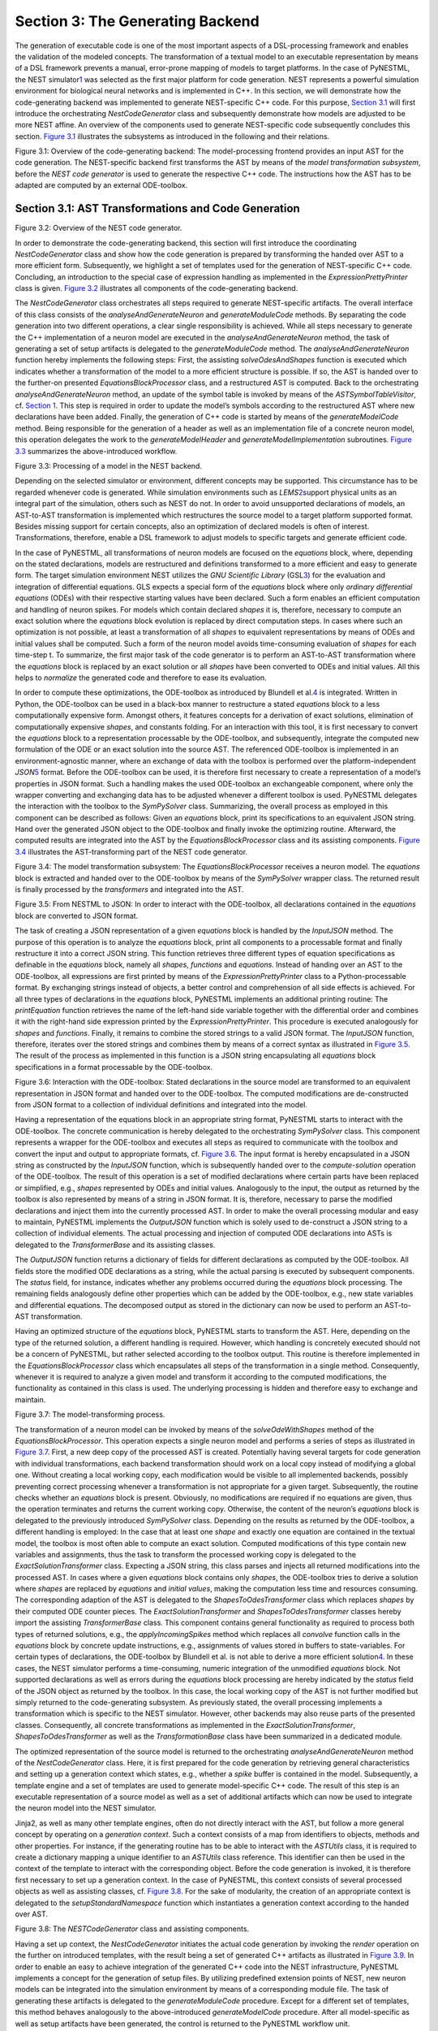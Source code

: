 Section 3: The Generating Backend 
----------------------------------

The generation of executable code is one of the most important aspects
of a DSL-processing framework and enables the validation of the modeled
concepts. The transformation of a textual model to an executable
representation by means of a DSL framework prevents a manual,
error-prone mapping of models to target platforms. In the case of
PyNESTML, the NEST simulator\ `1 <#1>`__\  was selected as the first
major platform for code generation. NEST represents a powerful
simulation environment for biological neural networks and is implemented
in C++. In this section, we will demonstrate how the code-generating
backend was implemented to generate NEST-specific C++ code. For this
purpose, `Section 3.1 <#chap:main:backend:codegeneration>`__ will first
introduce the orchestrating *NestCodeGenerator* class and subsequently
demonstrate how models are adjusted to be more NEST affine. An overview
of the components used to generate NEST-specific code subsequently
concludes this section. `Figure 3.1 <#fig3.1>`__ illustrates the
subsystems as introduced in the following and their relations.

.. raw:: html

   <p align="center">

.. raw:: html

   </p>

.. raw:: html

   <p>

Figure 3.1: Overview of the code-generating backend: The
model-processing frontend provides an input AST for the code generation.
The NEST-specific backend first transforms the AST by means of the
*model transformation subsystem*, before the *NEST code generator* is
used to generate the respective C++ code. The instructions how the AST
has to be adapted are computed by an external ODE-toolbox.

.. raw:: html

   </p>

Section 3.1: AST Transformations and Code Generation 
~~~~~~~~~~~~~~~~~~~~~~~~~~~~~~~~~~~~~~~~~~~~~~~~~~~~~

.. raw:: html

   <p align="center">

.. raw:: html

   </p>

.. raw:: html

   <p>

Figure 3.2: Overview of the NEST code generator.

.. raw:: html

   </p>

In order to demonstrate the code-generating backend, this section will
first introduce the coordinating *NestCodeGenerator* class and show how
the code generation is prepared by transforming the handed over AST to a
more efficient form. Subsequently, we highlight a set of templates used
for the generation of NEST-specific C++ code. Concluding, an
introduction to the special case of expression handling as implemented
in the *ExpressionPrettyPrinter* class is given. `Figure
3.2 <#fig3.2>`__ illustrates all components of the code-generating
backend.

The *NestCodeGenerator* class orchestrates all steps required to
generate NEST-specific artifacts. The overall interface of this class
consists of the *analyseAndGenerateNeuron* and *generateModuleCode*
methods. By separating the code generation into two different
operations, a clear single responsibility is achieved. While all steps
necessary to generate the C++ implementation of a neuron model are
executed in the *analyseAndGenerateNeuron* method, the task of
generating a set of setup artifacts is delegated to the
*generateModuleCode* method. The *analyseAndGenerateNeuron* function
hereby implements the following steps: First, the assisting
*solveOdesAndShapes* function is executed which indicates whether a
transformation of the model to a more efficient structure is possible.
If so, the AST is handed over to the further-on presented
*EquationsBlockProcessor* class, and a restructured AST is computed.
Back to the orchestrating *analyseAndGenerateNeuron* method, an update
of the symbol table is invoked by means of the *ASTSymbolTableVisitor*,
cf. `Section 1 <front.md>`__. This step is required in order to update
the model’s symbols according to the restructured AST where new
declarations have been added. Finally, the generation of C++ code is
started by means of the *generateModelCode* method. Being responsible
for the generation of a header as well as an implementation file of a
concrete neuron model, this operation delegates the work to the
*generateModelHeader* and *generateModelImplementation* subroutines.
`Figure 3.3 <#fig3.3>`__ summarizes the above-introduced workflow.

.. raw:: html

   <p align="center">

.. raw:: html

   </p>

.. raw:: html

   <p>

Figure 3.3: Processing of a model in the NEST backend.

.. raw:: html

   </p>

Depending on the selected simulator or environment, different concepts
may be supported. This circumstance has to be regarded whenever code is
generated. While simulation environments such as *LEMS*\ \ `2 <#2>`__\ 
support physical units as an integral part of the simulation, others
such as NEST do not. In order to avoid unsupported declarations of
models, an AST-to-AST transformation is implemented which restructures
the source model to a target platform supported format. Besides missing
support for certain concepts, also an optimization of declared models is
often of interest. Transformations, therefore, enable a DSL framework to
adjust models to specific targets and generate efficient code.

In the case of PyNESTML, all transformations of neuron models are
focused on the *equations* block, where, depending on the stated
declarations, models are restructured and definitions transformed to a
more efficient and easy to generate form. The target simulation
environment NEST utilizes the *GNU Scientific Library*
(GSL\ `3 <#3>`__\ ) for the evaluation and integration of differential
equations. GLS expects a special form of the *equations* block where
only *ordinary differential equations* (ODEs) with their respective
starting values have been declared. Such a form enables an efficient
computation and handling of neuron spikes. For models which contain
declared *shapes* it is, therefore, necessary to compute an exact
solution where the *equations* block evolution is replaced by direct
computation steps. In cases where such an optimization is not possible,
at least a transformation of all *shapes* to equivalent representations
by means of ODEs and initial values shall be computed. Such a form of
the neuron model avoids time-consuming evaluation of *shapes* for each
time-step t. To summarize, the first major task of the code generator is
to perform an AST-to-AST transformation where the *equations* block is
replaced by an exact solution or all *shapes* have been converted to
ODEs and initial values. All this helps to *normalize* the generated
code and therefore to ease its evaluation.

In order to compute these optimizations, the ODE-toolbox as introduced
by Blundell et al.\ `4 <#4>`__\  is integrated. Written in Python, the
ODE-toolbox can be used in a black-box manner to restructure a stated
*equations* block to a less computationally expensive form. Amongst
others, it features concepts for a derivation of exact solutions,
elimination of computationally expensive *shapes*, and constants
folding. For an interaction with this tool, it is first necessary to
convert the *equations* block to a representation processable by the
ODE-toolbox, and subsequently, integrate the computed new formulation of
the ODE or an exact solution into the source AST. The referenced
ODE-toolbox is implemented in an environment-agnostic manner, where an
exchange of data with the toolbox is performed over the
platform-independent *JSON*\ \ `5 <#5>`__\  format. Before the
ODE-toolbox can be used, it is therefore first necessary to create a
representation of a model’s properties in JSON format. Such a handling
makes the used ODE-toolbox an exchangeable component, where only the
wrapper converting and exchanging data has to be adjusted whenever a
different toolbox is used. PyNESTML delegates the interaction with the
toolbox to the *SymPySolver* class. Summarizing, the overall process as
employed in this component can be described as follows: Given an
*equations* block, print its specifications to an equivalent JSON
string. Hand over the generated JSON object to the ODE-toolbox and
finally invoke the optimizing routine. Afterward, the computed results
are integrated into the AST by the *EquationsBlockProcessor* class and
its assisting components. `Figure 3.4 <#fig3.4>`__ illustrates the
AST-transforming part of the NEST code generator.

.. raw:: html

   <p align="center">

.. raw:: html

   </p>

.. raw:: html

   <p>

Figure 3.4: The model transformation subsystem: The
*EquationsBlockProcessor* receives a neuron model. The *equations* block
is extracted and handed over to the ODE-toolbox by means of the
*SymPySolver* wrapper class. The returned result is finally processed by
the *transformers* and integrated into the AST.

.. raw:: html

   </p>

   <p align="center">

.. raw:: html

   </p>

.. raw:: html

   <p>

Figure 3.5: From NESTML to JSON: In order to interact with the
ODE-toolbox, all declarations contained in the *equations* block are
converted to JSON format.

.. raw:: html

   </p>

The task of creating a JSON representation of a given *equations* block
is handled by the *InputJSON* method. The purpose of this operation is
to analyze the *equations* block, print all components to a processable
format and finally restructure it into a correct JSON string. This
function retrieves three different types of equation specifications as
definable in the *equations* block, namely all *shapes*, *functions* and
*equations*. Instead of handing over an AST to the ODE-toolbox, all
expressions are first printed by means of the *ExpressionPrettyPrinter*
class to a Python-processable format. By exchanging strings instead of
objects, a better control and comprehension of all side effects is
achieved. For all three types of declarations in the *equations* block,
PyNESTML implements an additional printing routine: The *printEquation*
function retrieves the name of the left-hand side variable together with
the differential order and combines it with the right-hand side
expression printed by the *ExpressionPrettyPrinter*. This procedure is
executed analogously for *shapes* and *functions*. Finally, it remains
to combine the stored strings to a valid JSON format. The *InputJSON*
function, therefore, iterates over the stored strings and combines them
by means of a correct syntax as illustrated in `Figure 3.5 <#fig3.5>`__.
The result of the process as implemented in this function is a JSON
string encapsulating all *equations* block specifications in a format
processable by the ODE-toolbox.

.. raw:: html

   <p align="center">

.. raw:: html

   </p>

.. raw:: html

   <p>

Figure 3.6: Interaction with the ODE-toolbox: Stated declarations in the
source model are transformed to an equivalent representation in JSON
format and handed over to the ODE-toolbox. The computed modifications
are de-constructed from JSON format to a collection of individual
definitions and integrated into the model.

.. raw:: html

   </p>

Having a representation of the equations block in an appropriate string
format, PyNESTML starts to interact with the ODE-toolbox. The concrete
communication is hereby delegated to the orchestrating *SymPySolver*
class. This component represents a wrapper for the ODE-toolbox and
executes all steps as required to communicate with the toolbox and
convert the input and output to appropriate formats, cf. `Figure
3.6 <#fig3.6>`__. The input format is hereby encapsulated in a JSON
string as constructed by the *InputJSON* function, which is subsequently
handed over to the *compute-solution* operation of the ODE-toolbox. The
result of this operation is a set of modified declarations where certain
parts have been replaced or simplified, e.g., *shapes* represented by
ODEs and initial values. Analogously to the input, the output as
returned by the toolbox is also represented by means of a string in JSON
format. It is, therefore, necessary to parse the modified declarations
and inject them into the currently processed AST. In order to make the
overall processing modular and easy to maintain, PyNESTML implements the
*OutputJSON* function which is solely used to de-construct a JSON string
to a collection of individual elements. The actual processing and
injection of computed ODE declarations into ASTs is delegated to the
*TransformerBase* and its assisting classes.

The *OutputJSON* function returns a dictionary of fields for different
declarations as computed by the ODE-toolbox. All fields store the
modified ODE declarations as a string, while the actual parsing is
executed by subsequent components. The *status* field, for instance,
indicates whether any problems occurred during the *equations* block
processing. The remaining fields analogously define other properties
which can be added by the ODE-toolbox, e.g., new state variables and
differential equations. The decomposed output as stored in the
dictionary can now be used to perform an AST-to-AST transformation.

Having an optimized structure of the *equations* block, PyNESTML starts
to transform the AST. Here, depending on the type of the returned
solution, a different handling is required. However, which handling is
concretely executed should not be a concern of PyNESTML, but rather
selected according to the toolbox output. This routine is therefore
implemented in the *EquationsBlockProcessor* class which encapsulates
all steps of the transformation in a single method. Consequently,
whenever it is required to analyze a given model and transform it
according to the computed modifications, the functionality as contained
in this class is used. The underlying processing is hidden and therefore
easy to exchange and maintain.

.. raw:: html

   <p align="center">

.. raw:: html

   </p>

.. raw:: html

   <p>

Figure 3.7: The model-transforming process.

.. raw:: html

   </p>

The transformation of a neuron model can be invoked by means of the
*solveOdeWithShapes* method of the *EquationsBlockProcessor*. This
operation expects a single neuron model and performs a series of steps
as illustrated in `Figure 3.7 <#fig3.7>`__. First, a new deep copy of
the processed AST is created. Potentially having several targets for
code generation with individual transformations, each backend
transformation should work on a local copy instead of modifying a global
one. Without creating a local working copy, each modification would be
visible to all implemented backends, possibly preventing correct
processing whenever a transformation is not appropriate for a given
target. Subsequently, the routine checks whether an *equations* block is
present. Obviously, no modifications are required if no equations are
given, thus the operation terminates and returns the current working
copy. Otherwise, the content of the neuron’s *equations* block is
delegated to the previously introduced *SymPySolver* class. Depending on
the results as returned by the ODE-toolbox, a different handling is
employed: In the case that at least one *shape* and exactly one equation
are contained in the textual model, the toolbox is most often able to
compute an exact solution. Computed modifications of this type contain
new variables and assignments, thus the task to transform the processed
working copy is delegated to the *ExactSolutionTransformer* class.
Expecting a JSON string, this class parses and injects all returned
modifications into the processed AST. In cases where a given *equations*
block contains only *shapes*, the ODE-toolbox tries to derive a solution
where *shapes* are replaced by *equations* and *initial values*, making
the computation less time and resources consuming. The corresponding
adaption of the AST is delegated to the *ShapesToOdesTransformer* class
which replaces *shapes* by their computed ODE counter pieces. The
*ExactSolutionTransformer* and *ShapesToOdesTransformer* classes hereby
import the assisting *TransformerBase* class. This component contains
general functionality as required to process both types of returned
solutions, e.g., the *applyIncomingSpikes* method which replaces all
*convolve* function calls in the *equations* block by concrete update
instructions, e.g., assignments of values stored in buffers to
state-variables. For certain types of declarations, the ODE-toolbox by
Blundell et al. is not able to derive a more efficient
solution\ `4 <#4>`__\ . In these cases, the NEST simulator performs a
time-consuming, numeric integration of the unmodified *equations* block.
Not supported declarations as well as errors during the *equations*
block processing are hereby indicated by the *status* field of the JSON
object as returned by the toolbox. In this case, the local working copy
of the AST is not further modified but simply returned to the
code-generating subsystem. As previously stated, the overall processing
implements a transformation which is specific to the NEST simulator.
However, other backends may also reuse parts of the presented classes.
Consequently, all concrete transformations as implemented in the
*ExactSolutionTransformer*, *ShapesToOdesTransformer* as well as the
*TransformationBase* class have been summarized in a dedicated module.

The optimized representation of the source model is returned to the
orchestrating *analyseAndGenerateNeuron* method of the
*NestCodeGenerator* class. Here, it is first prepared for the code
generation by retrieving general characteristics and setting up a
generation context which states, e.g., whether a *spike* buffer is
contained in the model. Subsequently, a template engine and a set of
templates are used to generate model-specific C++ code. The result of
this step is an executable representation of a source model as well as a
set of additional artifacts which can now be used to integrate the
neuron model into the NEST simulator.

Jinja2, as well as many other template engines, often do not directly
interact with the AST, but follow a more general concept by operating on
a *generation context*. Such a context consists of a map from
identifiers to objects, methods and other properties. For instance, if
the generating routine has to be able to interact with the *ASTUtils*
class, it is required to create a dictionary mapping a unique identifier
to an *ASTUtils* class reference. This identifier can then be used in
the context of the template to interact with the corresponding object.
Before the code generation is invoked, it is therefore first necessary
to set up a generation context. In the case of PyNESTML, this context
consists of several processed objects as well as assisting classes, cf.
`Figure 3.8 <#fig3.8>`__. For the sake of modularity, the creation of an
appropriate context is delegated to the *setupStandardNamespace*
function which instantiates a generation context according to the handed
over AST.

.. raw:: html

   <p align="center">

.. raw:: html

   </p>

.. raw:: html

   <p>

Figure 3.8: The *NESTCodeGenerator* class and assisting components.

.. raw:: html

   </p>

Having a set up context, the *NestCodeGenerator* initiates the actual
code generation by invoking the *render* operation on the further on
introduced templates, with the result being a set of generated C++
artifacts as illustrated in `Figure 3.9 <#fig3.9>`__. In order to enable
an easy to achieve integration of the generated C++ code into the NEST
infrastructure, PyNESTML implements a concept for the generation of
setup files. By utilizing predefined extension points of NEST, new
neuron models can be integrated into the simulation environment by means
of a corresponding module file. The task of generating these artifacts
is delegated to the *generateModuleCode* procedure. Except for a
different set of templates, this method behaves analogously to the
above-introduced *generateModelCode* procedure. After all model-specific
as well as setup artifacts have been generated, the control is returned
to the PyNESTML workflow unit.

.. raw:: html

   <p align="center">

.. raw:: html

   </p>

.. raw:: html

   <p>

Figure 3.9: Generated artifacts of the *Izhikevich* neuron model.

.. raw:: html

   </p>

   <p align="center">

.. raw:: html

   </p>

.. raw:: html

   <p>

Figure 3.10: Templates and the generated code of the *Izhikevich* neuron
model.

.. raw:: html

   </p>

Target implementations can often be described in a schematic way by
means of a template, where placeholders are replaced by model-specific
details in order to get executable, concrete code. These templates
represent a major component of a code generator and are used by the
above-introduced routines, e.g., the *generateModelHeader* method. The
implemented NEST backend employs six governing templates and a set of
assisting sub-templates. Models of neurons are generated by means of the
*NeuronHeader* and *NeuronClass* template, while the generation of a
model integration file is delegated to the *ModuleHeader* and
*ModuleClass* templates. The generation of setup files is delegated to
the *SLI\_Init* and *CMakeList* templates. `Figure 3.10 <#fig3.10>`__
exemplifies how templates are used by means of generated C++ code. The
processing as executed by the generator engine involves a retrieval of
data from the model’s AST and the symbol table, and a replacement of
placeholders in the evaluated template. All required declarations are
hereby extracted from the AST by the corresponding *getter* operation,
e.g., *getStateSymbols*, and stored in C++ syntax.

.. raw:: html

   <p align="center">

.. raw:: html

   </p>

.. raw:: html

   <p>

Figure 3.11: Context sensitive target syntax.

.. raw:: html

   </p>

While templates, in general, are able to depict an arbitrary syntax,
their usage can become inconvenient whenever many cases have to be
regarded and conditional branching occurs. This problem becomes more
apparent when dealing with expressions: While the overall form of the
AST is restructured to be more NEST affine, individual elements remain
untouched and are still represented in PyNESTML syntax. However, certain
details such as the used physical units are not supported by NEST. It is
therefore required to transform atomic elements such as variables and
constants to an appropriate representation in NEST. Moreover, in a
single model it may be necessary to represent a certain element in
different ways, cf. `Figure 3.11 <#fig3.11>`__. Consequently, it is not
possible to simply modify the AST to use appropriate references and
definitions. PyNESTML solves this problem by using an ad-hoc solution as
implemented in the *ExpressionPrettyPrinter* class. Mostly used whenever
expressions have to be printed, this class is able to generate a handed
over AST object in a specified syntax. Similar to the type deriving
routine, cf. `Section 1 <front.md>`__, the *ExpressionPrettyPrinter*
class first descends to the leaves of a handed over expression node.
Subsequently, all leaf nodes are printed to a target-specific format,
before being combined by counter pieces of the stated operators. This
process is executed until the root node has been reached. The returned
result is then used to replace a placeholder in the template by a string
representation of the expression.

The key principle of the *ExpressionPrettyPrinter* class is its
composable nature: While the *ExpressionPrettyPrinter* only dictates how
subexpressions and elements have to be printed and combined, the task to
derive the actual syntax of elements and operators is delegated to
so-called *reference converters*. Implementing the *template and hook*
pattern\ `6 <#6>`__\ , here it is possible to utilize different
reference converters to print elements and operators into a different
syntax. `Figure 3.12 <#fig3.12>`__ demonstrates how expressions are
transformed to a string representation by utilizing the above-introduced
routine.

.. raw:: html

   <p align="center">

.. raw:: html

   </p>

.. raw:: html

   <p>

Figure 3.12: From *ASTExpression* object to a string.

.. raw:: html

   </p>

The abstract *IReferenceConverter* class declares which operations
concrete reference converter classes have to implement. Besides
converting functions for binary as well as unary operators, it is also
necessary to map variables, constants and function calls. All these
elements are therefore provided with their respective *convert*
functions expecting an AST node of a corresponding type. The
*ExpressionPrettyPrinter* class hereby stores a reference to the
currently used reference converter, which is then used to convert the
above-mentioned elements. The separation of a reference converter and
the pretty printer leads to an easily maintainable and extensible
system: Similar to the visitor pattern, cf. `Section 2 <middle.md>`__,
where only the *visit* method has to be adjusted, here the user can
simply replace or extend the reference converter without the need to
modify the overall printing routine. Moreover, the code-generating
routine becomes composable, where the implemented pretty printer can be
independently combined with different reference converters.

The *NESTReferenceConverter* is the first concrete implementation of the
*IReferenceConverter* class and is used whenever concepts of NESTML have
to be converted to those in NEST. Being used in almost all parts of the
provided templates, this class features a conversion of operators and
constants to their equivalents of the NEST library. As illustrated in
`Figure 3.12 <#fig3.12>`__, each element of a given expression is
inspected individually and a counter piece in NEST is returned, making
the generated code semantically correct and references valid. The
*GSLReferenceConverter* class implements the handling of references
which is only required in the context of *equation* blocks. NEST
utilizes GSL for the evolvement of equations. Consequently, references
as stated in the *equations* block have to resolve to elements of GSL.
The *GSLReferenceConverter* hereby inspects the handed over element and
returns the respective counterpiece. If a mapping is not defined, the
element is simply returned without any modifications.

.. raw:: html

   <p align="center">

.. raw:: html

   </p>

.. raw:: html

   <p>

Figure 3.13: Adaption of syntax by the *convertToCPPName* method.

.. raw:: html

   </p>

C++ as well as many other languages does not support the apostrophe as a
valid part of an identifier. Consequently, variables stated together
with their differential order cannot be directly generated as C++ code.
PyNESTML solves this problem by implementing an on-demand transformation
of names, executed whenever a variable is processed during code
generation. In the case that the name of a generated element contains an
invalid literal, PyNESTML employs the *convertToCPPName* operation which
prefixes a variable for each stated order by the letter *D*, cf. `Figure
3.13 <#fig3.13>`__, resulting in a valid C++ syntax. Moreover, as
illustrated in `Figure 3.10 <#fig3.10>`__, generated code features
information hiding where attributes of objects and classes can only be
accessed by the corresponding data access operations. Together with the
*convertToCPPName* function, a conversion of names and references to
their respective data access operation is implemented in the
*NestNamesConverter*, respectively *GSLNamesConverter* class for the
processing of equations. Both elements are accessed during code
generation and the usage of the *ExpressionPrettyPrinter* class.

.. raw:: html

   <p align="center">

.. raw:: html

   </p>

.. raw:: html

   <p>

Figure 3.14: Mapping of NESTML types to NEST.

.. raw:: html

   </p>

The second type of assisting component, namely the *NestPrinter* class,
is used across the overall backend and implements several methods as
often required. The *printOrigin* method, for instance, states from
which type of block the corresponding variable or constant originates.
Depending on the origin, a different prefix is attached, e.g., *S\_.*
for state or *P\_.* for parameters. Such a handling is required given
the fact, that all attributes in the generated code are stored in
*structs*\ \ `7 <#7>`__\  of their respective types. By prefixing an
element’s name by a reference to its structure, the correctness of
generated code is preserved.

The *NESTML2NestTypeConverter* class provides a mapping from NESTML
types to appropriate types in C++, cf. `Figure 3.14 <#fig3.14>`__. It
should be noted that NESTML buffers represent variables and consequently
have to be declared with a respective type. For this purpose, NEST’s
implementation of the *RingBuffer* is used as the corresponding counter
piece. Whenever an element is generated, the functionality contained in
the *NESTML2NestTypeConverter* class is used and an appropriate NEST
type is returned.

.. raw:: html

   <p align="center">

.. raw:: html

   </p>

.. raw:: html

   <p>

Figure 3.15: Common neuroscientific physical units.

.. raw:: html

   </p>

In the case of physical units, additional handling is required. NEST
assumes that only a restricted set of physical units, the so-called
*common neuroscientific units* as illustrated in `Figure
3.15 <#fig3.15>`__, are used. In the case that a given constant or
variable utilizes a physical unit, the corresponding C++ code is
generated without any units and only the numeric part is regarded.
Nonetheless, to preserve semantical equivalence of the generated code
and the source model, the scalar of a unit is derived in the following
manner: In the case that an atomic unit is given, e.g., *mV*, PyNESTML
checks whether it is a common neuroscientific unit or not. If so, the
neutral scalar *1* is returned. Otherwise, the value is scaled in
relation to its common neuroscientific unit, e.g., *V* is converted to
*mV* and the scalar 1000 is returned. In the case that a compound unit
is used, e.g., *mV\*s*, the evaluation is executed recursively and all
scalars combined. `Figure 3.16 <#fig3.16>`__ illustrates this procedure.
The *UnitConverter* class implements a routine which is able to perform
these steps and scale values according to their physical units. This
component is invoked during the generation of expressions and
declarations to C++ code and preserves semantical equivalence of the
initial model and the generated code.

.. raw:: html

   <p align="center">

.. raw:: html

   </p>

.. raw:: html

   <p>

Figure 3.16: The conversion of physical units from PyNESTML to NEST.

.. raw:: html

   </p>

However, a mapping of physical units to their respective scalars is not
bijective. For instance, the scalar *1000* in a transformed expression
could originate from the unit *volt* or *second*, or be a simple scalar
stated in the source model. Such a handling makes troubleshooting of
generated code complex where the origin of an element is not directly
clear. This problem is solved by the *IdempotentReferenceConverter*
class, a component which implements a simple *identity mapping*, i.e.,
all elements are converted to themselves. This class is used during the
generation of a model’s documentation where all variables, types, as
well as references, are generated in plain NESTML syntax.

Together with the above-presented set of assisting classes, the
functionality as implemented in the *ExpressionPrettyPrinter* class
enables PyNESTML to print complex expressions and other declarations
without utilizing templates with cascaded branching and sub-templates
for the generation of atomic parts, e.g., function calls. The result is
an easy to maintain set of components, where complexity is distributed
across several subsystems and no *god* classes or
templates\ `8 <#8>`__\  are used.

Section 3.2: Summary of the code-generating Backend 
~~~~~~~~~~~~~~~~~~~~~~~~~~~~~~~~~~~~~~~~~~~~~~~~~~~~

We conclude this chapter by a brief overview of the implemented
routines. `Section 3.1 <#chap:main:backend:codegeneration>`__
demonstrated how NEST-specific C++ code can be generated from an
optimized AST. Here, we first introduced the coordinating
*NestCodeGenerator* class and showed how code generation is prepared. To
this end, we outlined how declarations of models can be optimized by
restructuring the *equations* block to a more efficient form. The
computation of the optimizations is hereby delegated to the ODE-toolbox
by Blundell et al. In order to integrate the results as returned by the
toolbox, we implemented the *EquationsBlockProcessor* and its assisting
classes. Together, these two components yield a more efficient
definition of a model. Subsequently, we highlighted a set of templates
used to depict the general structure of generated C++ code. In order to
reduce the complexity in the used templates, PyNESTML delegated the task
of generating expressions to the *ExpressionPrettyPrinter* class.
Together, these components implement a process which achieves a *model
to text* transformation on textual models.

PyNESTML has been developed with the intent to provide a base for future
development and extensions. As we demonstrated in `Section
3.1 <#chap:main:backend:codegeneration>`__, the transformation used to
construct NEST-affine and efficient code has been called from within the
NEST code generator as a preprocessing step. Future backends for target
platform-specific code generation can, therefore, implement their
individual and self-contained transformations, while all backends
receive the same, unmodified input from the frontend. Individual
modifications of the AST can be easily implemented as composable filters
in the AST processing pipeline. Nonetheless, some of the model
optimization steps are of target platform-agnostic nature, e.g.,
simplification of physical units, and are therefore implemented as a
target-unspecific component in the workflow. Moreover, the key principle
of the *ExpressionPrettyPrinter*, namely its composability by means of
reference converters, represents a reusable component which can be used
for code generation to arbitrary target platforms. All this leads to a
situation where extensions can be implemented by simply composing
existing components.

Go to `Section 4 <extensions.md>`__.

--------------

[1]: Marc-Oliver Gewaltig and Markus Diesmann, NEST (NEural Simulation
Tool), 2007.

[2]: Cannon, Robert C. and Gleeson, Padraig and Crook, Sharon and
Ganapathy, Gautham and Marin, Boris and Piasini, Eugenio and Silver, R.
Angus. LEMS: a language for expressing complex biological models in
concise and hierarchical form and its use in underpinning NeuroML 2.
2014.

[3]: Brian Gough, GNU scientific library reference manual, 2009.

[4]: Blundell,Inga and Plotnikov, Dimitri and Eppler, Jochen Martin and
Morrison, Abigail. Automatically selecting a suitable integration scheme
for systems of differential equations in neuron models. 2018.

[5]: Nurseitov, Nurzhan and Paulson, Michael and Reynolds, Randall and
Izurieta, Clemente. Comparison of JSON and XML data interchange formats:
a case study. 2009.

[6]: Vlissides, John and Helm, Richard and Johnson, Ralph and Gamma,
Erich. Design patterns: Elements of reusable object-oriented software.
1995.

[7]: Herbert Schildt. C++: the complete reference. 1998.

[8]: Arthur J. Riel. Object-oriented design heuristics. 1996.
